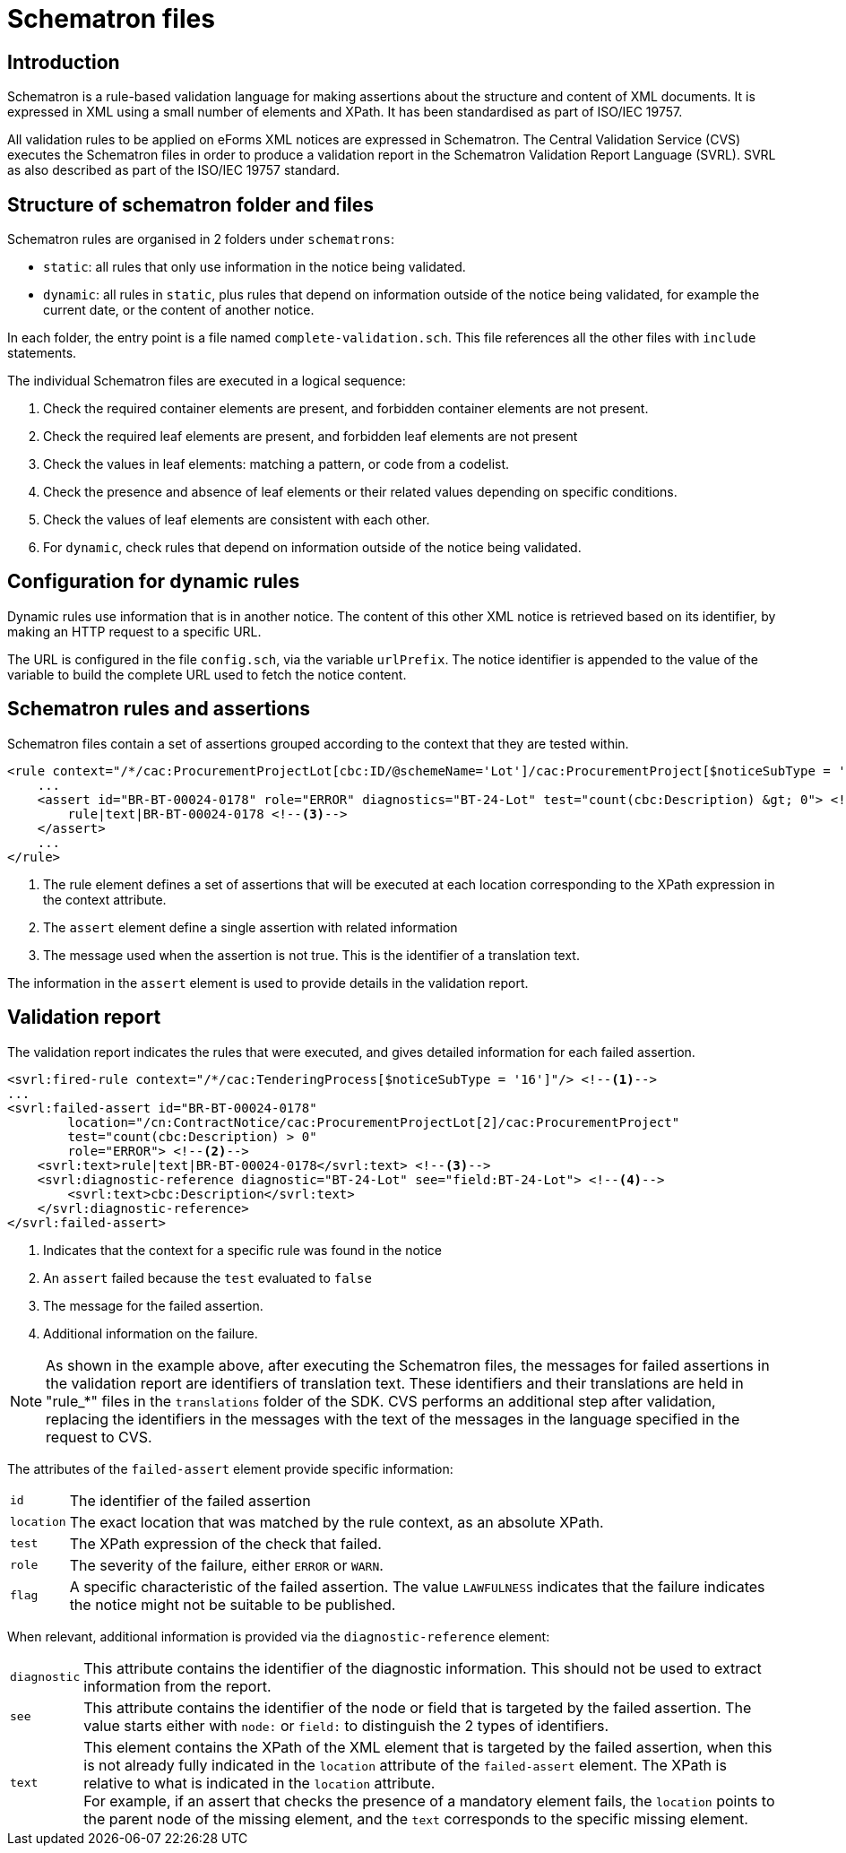 = Schematron files

== Introduction

Schematron is a rule-based validation language for making assertions about the structure and content of XML documents. It is expressed in XML using a small number of elements and XPath. It has been standardised as part of ISO/IEC 19757.

All validation rules to be applied on eForms XML notices are expressed in Schematron. The Central Validation Service (CVS) executes the Schematron files in order to produce a validation report in the Schematron Validation Report Language (SVRL). SVRL as also described as part of the ISO/IEC 19757 standard.

== Structure of schematron folder and files

Schematron rules are organised in 2 folders under `schematrons`:

* `static`: all rules that only use information in the notice being validated.
* `dynamic`: all rules in `static`, plus rules that depend on information outside of the notice being validated, for example the current date, or the content of another notice.

In each folder, the entry point is a file named `complete-validation.sch`. This file references all the other files with `include` statements.

The individual Schematron files are executed in a logical sequence:

. Check the required container elements are present, and forbidden container elements are not present.
. Check the required leaf elements are present, and forbidden leaf elements are not present
. Check the values in leaf elements: matching a pattern, or code from a codelist.
. Check the presence and absence of leaf elements or their related values depending on specific conditions.
. Check the values of leaf elements are consistent with each other.
. For `dynamic`, check rules that depend on information outside of the notice being validated.

== Configuration for dynamic rules

Dynamic rules use information that is in another notice. The content of this other XML notice is retrieved based on its identifier, by making an HTTP request to a specific URL.

The URL is configured in the file `config.sch`, via the variable `urlPrefix`. The notice identifier is appended to the value of the variable to build the complete URL used to fetch the notice content.

== Schematron rules and assertions

Schematron files contain a set of assertions grouped according to the context that they are tested within.

[source,xml]
----
<rule context="/*/cac:ProcurementProjectLot[cbc:ID/@schemeName='Lot']/cac:ProcurementProject[$noticeSubType = '16']"> <!--1-->
    ...
    <assert id="BR-BT-00024-0178" role="ERROR" diagnostics="BT-24-Lot" test="count(cbc:Description) &gt; 0"> <!--2-->
        rule|text|BR-BT-00024-0178 <!--3-->
    </assert>
    ...
</rule>
----
<1> The rule element defines a set of assertions that will be executed at each location corresponding to the XPath expression in the context attribute.
<2> The `assert` element define a single assertion with related information
<3> The message used when the assertion is not true. This is the identifier of a translation text.

The information in the `assert` element is used to provide details in the validation report. 

== Validation report

The validation report indicates the rules that were executed, and gives detailed information for each failed assertion.

[source,xml]
----
<svrl:fired-rule context="/*/cac:TenderingProcess[$noticeSubType = '16']"/> <!--1-->
...
<svrl:failed-assert id="BR-BT-00024-0178"
        location="/cn:ContractNotice/cac:ProcurementProjectLot[2]/cac:ProcurementProject"
        test="count(cbc:Description) > 0"
        role="ERROR"> <!--2-->
    <svrl:text>rule|text|BR-BT-00024-0178</svrl:text> <!--3-->
    <svrl:diagnostic-reference diagnostic="BT-24-Lot" see="field:BT-24-Lot"> <!--4-->
        <svrl:text>cbc:Description</svrl:text>
    </svrl:diagnostic-reference>
</svrl:failed-assert>
----
<1> Indicates that the context for a specific rule was found in the notice
<2> An `assert` failed because the `test` evaluated to `false`
<3> The message for the failed assertion.
<4> Additional information on the failure.

NOTE: As shown in the example above, after executing the Schematron files, the messages for failed assertions in the validation report are identifiers of translation text. These identifiers and their translations are held in "rule_*" files in the `translations` folder of the SDK. CVS performs an additional step after validation, replacing the identifiers in the messages with the text of the messages in the language specified in the request to CVS.

The attributes of the `failed-assert` element provide specific information:

[horizontal]
`id`:: The identifier of the failed assertion
`location`:: The exact location that was matched by the rule context, as an absolute XPath.
`test`:: The XPath expression of the check that failed.
`role`:: The severity of the failure, either `ERROR` or `WARN`.
`flag`:: A specific characteristic of the failed assertion. The value `LAWFULNESS` indicates that the failure indicates the notice might not be suitable to be published.

When relevant, additional information is provided via the `diagnostic-reference` element:

[horizontal]
`diagnostic`:: This attribute contains the identifier of the diagnostic information. This should not be used to extract information from the report.
`see`:: This attribute contains the identifier of the node or field that is targeted by the failed assertion. The value starts either with `node:` or `field:` to distinguish the 2 types of identifiers.
`text`:: This element contains the XPath of the XML element that is targeted by the failed assertion, when this is not already fully indicated in the `location` attribute of the `failed-assert` element. The XPath is relative to what is indicated in the `location` attribute. +
For example, if an assert that checks the presence of a mandatory element fails, the `location` points to the parent node of the missing element, and the `text` corresponds to the specific missing element.